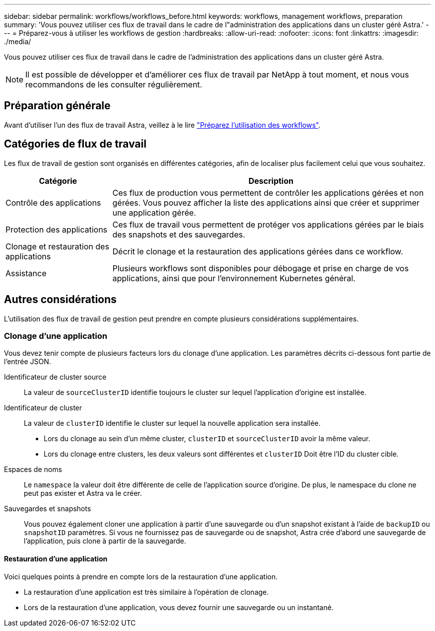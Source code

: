 ---
sidebar: sidebar 
permalink: workflows/workflows_before.html 
keywords: workflows, management workflows, preparation 
summary: 'Vous pouvez utiliser ces flux de travail dans le cadre de l"administration des applications dans un cluster géré Astra.' 
---
= Préparez-vous à utiliser les workflows de gestion
:hardbreaks:
:allow-uri-read: 
:nofooter: 
:icons: font
:linkattrs: 
:imagesdir: ./media/


[role="lead"]
Vous pouvez utiliser ces flux de travail dans le cadre de l'administration des applications dans un cluster géré Astra.


NOTE: Il est possible de développer et d'améliorer ces flux de travail par NetApp à tout moment, et nous vous recommandons de les consulter régulièrement.



== Préparation générale

Avant d'utiliser l'un des flux de travail Astra, veillez à le lire link:../get-started/prepare_to_use_workflows.html["Préparez l'utilisation des workflows"].



== Catégories de flux de travail

Les flux de travail de gestion sont organisés en différentes catégories, afin de localiser plus facilement celui que vous souhaitez.

[cols="25,75"]
|===
| Catégorie | Description 


| Contrôle des applications | Ces flux de production vous permettent de contrôler les applications gérées et non gérées. Vous pouvez afficher la liste des applications ainsi que créer et supprimer une application gérée. 


| Protection des applications | Ces flux de travail vous permettent de protéger vos applications gérées par le biais des snapshots et des sauvegardes. 


| Clonage et restauration des applications | Décrit le clonage et la restauration des applications gérées dans ce workflow. 


| Assistance | Plusieurs workflows sont disponibles pour débogage et prise en charge de vos applications, ainsi que pour l'environnement Kubernetes général. 
|===


== Autres considérations

L'utilisation des flux de travail de gestion peut prendre en compte plusieurs considérations supplémentaires.



=== Clonage d'une application

Vous devez tenir compte de plusieurs facteurs lors du clonage d'une application. Les paramètres décrits ci-dessous font partie de l'entrée JSON.

Identificateur de cluster source:: La valeur de `sourceClusterID` identifie toujours le cluster sur lequel l'application d'origine est installée.
Identificateur de cluster:: La valeur de `clusterID` identifie le cluster sur lequel la nouvelle application sera installée.
+
--
* Lors du clonage au sein d'un même cluster, `clusterID` et `sourceClusterID` avoir la même valeur.
* Lors du clonage entre clusters, les deux valeurs sont différentes et `clusterID` Doit être l'ID du cluster cible.


--
Espaces de noms:: Le `namespace` la valeur doit être différente de celle de l'application source d'origine. De plus, le namespace du clone ne peut pas exister et Astra va le créer.
Sauvegardes et snapshots:: Vous pouvez également cloner une application à partir d'une sauvegarde ou d'un snapshot existant à l'aide de `backupID` ou `snapshotID` paramètres. Si vous ne fournissez pas de sauvegarde ou de snapshot, Astra crée d'abord une sauvegarde de l'application, puis clone à partir de la sauvegarde.




==== Restauration d'une application

Voici quelques points à prendre en compte lors de la restauration d'une application.

* La restauration d'une application est très similaire à l'opération de clonage.
* Lors de la restauration d'une application, vous devez fournir une sauvegarde ou un instantané.

